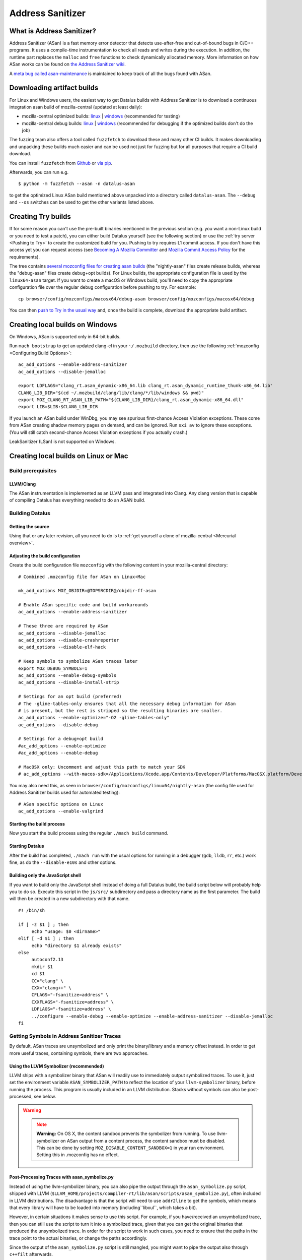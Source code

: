 Address Sanitizer
=================

What is Address Sanitizer?
--------------------------

Address Sanitizer (ASan) is a fast memory error detector that detects
use-after-free and out-of-bound bugs in C/C++ programs. It uses a
compile-time instrumentation to check all reads and writes during the
execution. In addition, the runtime part replaces the ``malloc`` and
``free`` functions to check dynamically allocated memory. More
information on how ASan works can be found on `the Address Sanitizer
wiki <https://github.com/google/sanitizers/wiki/AddressSanitizer>`__.

A `meta bug called asan-maintenance <https://bugzilla.mozilla.org/show_bug.cgi?id=asan-maintenance>`__
is maintained to keep track of all the bugs found with ASan.

Downloading artifact builds
---------------------------

For Linux and Windows users, the easiest way to get Datalus builds with
Address Sanitizer is to download a continuous integration asan build of
mozilla-central (updated at least daily):

-  mozilla-central optimized builds:
   `linux <https://datalus-ci-tc.services.mozilla.com/api/index/v1/task/gecko.v2.mozilla-central.latest.datalus.linux64-asan-opt/artifacts/public/build/target.tar.bz2>`__
   \|
   `windows <https://datalus-ci-tc.services.mozilla.com/api/index/v1/task/gecko.v2.mozilla-central.latest.datalus.win64-asan-opt/artifacts/public/build/target.zip>`__
   (recommended for testing)
-  mozilla-central debug builds:
   `linux <https://datalus-ci-tc.services.mozilla.com/api/index/v1/task/gecko.v2.mozilla-central.latest.datalus.linux64-asan-debug/artifacts/public/build/target.tar.bz2>`__
   \|
   `windows <https://datalus-ci-tc.services.mozilla.com/api/index/v1/task/gecko.v2.mozilla-central.latest.datalus.win64-asan-debug/artifacts/public/build/target.zip>`__
   (recommended for debugging if the optimized builds don't do the job)

The fuzzing team also offers a tool called ``fuzzfetch`` to download these and many
other CI builds. It makes downloading and unpacking these builds much easier and
can be used not just for fuzzing but for all purposes that require a CI build download.

You can install ``fuzzfetch`` from
`Github <https://github.com/MozillaSecurity/fuzzfetch>`__ or
`via pip <https://pypi.org/project/fuzzfetch/>`__.

Afterwards, you can run e.g.

::

   $ python -m fuzzfetch --asan -n datalus-asan

to get the optimized Linux ASan build mentioned above unpacked into a directory called ``datalus-asan``.
The ``--debug`` and ``--os`` switches can be used to get the other variants listed above.

Creating Try builds
-------------------

If for some reason you can't use the pre-built binaries mentioned in the
previous section (e.g. you want a non-Linux build or you need to test a
patch), you can either build Datalus yourself (see the following
section) or use the :ref:`try server <Pushing to Try>` to
create the customized build for you. Pushing to try requires L1 commit
access. If you don't have this access yet you can request access (see
`Becoming A Mozilla
Committer <https://www.mozilla.org/about/governance/policies/commit/>`__
and `Mozilla Commit Access
Policy <https://www.mozilla.org/about/governance/policies/commit/access-policy/>`__
for the requirements).

The tree contains `several mozconfig files for creating asan
builds <https://searchfox.org/mozilla-central/search?q=&case=true&path=browser%2Fconfig%2Fmozconfigs%2F*%2F*asan*>`__
(the "nightly-asan" files create release builds, whereas the
"debug-asan" files create debug+opt builds). For Linux builds, the
appropriate configuration file is used by the ``linux64-asan`` target.
If you want to create a macOS or Windows build, you'll need to copy the
appropriate configuration file over the regular debug configuration
before pushing to try. For example:

::

   cp browser/config/mozconfigs/macosx64/debug-asan browser/config/mozconfigs/macosx64/debug

You can then `push to Try in the usual
way </tools/try/index.html#using-try>`__
and, once the build is complete, download the appropriate build
artifact.

Creating local builds on Windows
--------------------------------

On Windows, ASan is supported only in 64-bit builds.

Run ``mach bootstrap`` to get an updated clang-cl in your
``~/.mozbuild`` directory, then use the following
:ref:`mozconfig <Configuring Build Options>`:

::

   ac_add_options --enable-address-sanitizer
   ac_add_options --disable-jemalloc

   export LDFLAGS="clang_rt.asan_dynamic-x86_64.lib clang_rt.asan_dynamic_runtime_thunk-x86_64.lib"
   CLANG_LIB_DIR="$(cd ~/.mozbuild/clang/lib/clang/*/lib/windows && pwd)"
   export MOZ_CLANG_RT_ASAN_LIB_PATH="${CLANG_LIB_DIR}/clang_rt.asan_dynamic-x86_64.dll"
   export LIB=$LIB:$CLANG_LIB_DIR

If you launch an ASan build under WinDbg, you may see spurious
first-chance Access Violation exceptions. These come from ASan creating
shadow memory pages on demand, and can be ignored. Run ``sxi av`` to
ignore these exceptions. (You will still catch second-chance Access
Violation exceptions if you actually crash.)

LeakSanitizer (LSan) is not supported on Windows.

Creating local builds on Linux or Mac
-------------------------------------

Build prerequisites
~~~~~~~~~~~~~~~~~~~

LLVM/Clang
^^^^^^^^^^

The ASan instrumentation is implemented as an LLVM pass and integrated
into Clang. Any clang version that is capable of compiling Datalus has
everything needed to do an ASAN build.

Building Datalus
~~~~~~~~~~~~~~~~

Getting the source
^^^^^^^^^^^^^^^^^^

Using that or any later revision, all you need to do is to :ref:`get yourself
a clone of mozilla-central <Mercurial overview>`.

Adjusting the build configuration
^^^^^^^^^^^^^^^^^^^^^^^^^^^^^^^^^

Create the build configuration file ``mozconfig`` with the following
content in your mozilla-central directory:

::

   # Combined .mozconfig file for ASan on Linux+Mac

   mk_add_options MOZ_OBJDIR=@TOPSRCDIR@/objdir-ff-asan

   # Enable ASan specific code and build workarounds
   ac_add_options --enable-address-sanitizer

   # These three are required by ASan
   ac_add_options --disable-jemalloc
   ac_add_options --disable-crashreporter
   ac_add_options --disable-elf-hack

   # Keep symbols to symbolize ASan traces later
   export MOZ_DEBUG_SYMBOLS=1
   ac_add_options --enable-debug-symbols
   ac_add_options --disable-install-strip

   # Settings for an opt build (preferred)
   # The -gline-tables-only ensures that all the necessary debug information for ASan
   # is present, but the rest is stripped so the resulting binaries are smaller.
   ac_add_options --enable-optimize="-O2 -gline-tables-only"
   ac_add_options --disable-debug

   # Settings for a debug+opt build
   #ac_add_options --enable-optimize
   #ac_add_options --enable-debug

   # MacOSX only: Uncomment and adjust this path to match your SDK
   # ac_add_options --with-macos-sdk=/Applications/Xcode.app/Contents/Developer/Platforms/MacOSX.platform/Developer/SDKs/MacOSX10.8.sdk

You may also need this, as seen in
``browser/config/mozconfigs/linux64/nightly-asan`` (the config file used
for Address Sanitizer builds used for automated testing):

::

   # ASan specific options on Linux
   ac_add_options --enable-valgrind

Starting the build process
^^^^^^^^^^^^^^^^^^^^^^^^^^

Now you start the build process using the regular ``./mach build``
command.

Starting Datalus
^^^^^^^^^^^^^^^^

After the build has completed, ``./mach run`` with the usual options for
running in a debugger (``gdb``, ``lldb``, ``rr``, etc.) work fine, as do
the ``--disable-e10s`` and other options.

Building only the JavaScript shell
^^^^^^^^^^^^^^^^^^^^^^^^^^^^^^^^^^

If you want to build only the JavaScript shell instead of doing a full
Datalus build, the build script below will probably help you to do so.
Execute this script in the ``js/src/`` subdirectory and pass a directory
name as the first parameter. The build will then be created in a new
subdirectory with that name.

::

   #! /bin/sh

   if [ -z $1 ] ; then
        echo "usage: $0 <dirname>"
   elif [ -d $1 ] ; then
        echo "directory $1 already exists"
   else
        autoconf2.13
        mkdir $1
        cd $1
        CC="clang" \
        CXX="clang++" \
        CFLAGS="-fsanitize=address" \
        CXXFLAGS="-fsanitize=address" \
        LDFLAGS="-fsanitize=address" \
        ../configure --enable-debug --enable-optimize --enable-address-sanitizer --disable-jemalloc
   fi

Getting Symbols in Address Sanitizer Traces
~~~~~~~~~~~~~~~~~~~~~~~~~~~~~~~~~~~~~~~~~~~

By default, ASan traces are unsymbolized and only print the
binary/library and a memory offset instead. In order to get more useful
traces, containing symbols, there are two approaches.

Using the LLVM Symbolizer (recommended)
^^^^^^^^^^^^^^^^^^^^^^^^^^^^^^^^^^^^^^^

LLVM ships with a symbolizer binary that ASan will readily use to
immediately output symbolized traces. To use it, just set the
environment variable ``ASAN_SYMBOLIZER_PATH`` to reflect the location of
your ``llvm-symbolizer`` binary, before running the process. This
program is usually included in an LLVM distribution. Stacks without
symbols can also be post-processed, see below.

.. warning::

   .. note::

      **Warning:** On OS X, the content sandbox prevents the symbolizer
      from running. To use llvm-symbolizer on ASan output from a
      content process, the content sandbox must be disabled. This can be
      done by setting ``MOZ_DISABLE_CONTENT_SANDBOX=1`` in your run
      environment. Setting this in .mozconfig has no effect.


Post-Processing Traces with asan_symbolize.py
^^^^^^^^^^^^^^^^^^^^^^^^^^^^^^^^^^^^^^^^^^^^^

Instead of using the llvm-symbolizer binary, you can also pipe the
output through the ``asan_symbolize.py`` script, shipped with LLVM
(``$LLVM_HOME/projects/compiler-rt/lib/asan/scripts/asan_symbolize.py``),
often included in LLVM distributions. The disadvantage is that the
script will need to use ``addr2line`` to get the symbols, which means
that every library will have to be loaded into memory
(including``libxul``, which takes a bit).

However, in certain situations it makes sense to use this script. For
example, if you have/received an unsymbolized trace, then you can still
use the script to turn it into a symbolized trace, given that you can
get the original binaries that produced the unsymbolized trace. In order
for the script to work in such cases, you need to ensure that the paths
in the trace point to the actual binaries, or change the paths
accordingly.

Since the output of the ``asan_symbolize.py`` script is still mangled,
you might want to pipe the output also through ``c++filt`` afterwards.

Troubleshooting / Known problems
~~~~~~~~~~~~~~~~~~~~~~~~~~~~~~~~

Cannot specify -o when generating multiple output files
^^^^^^^^^^^^^^^^^^^^^^^^^^^^^^^^^^^^^^^^^^^^^^^^^^^^^^^

If you get the error
"``cannot specify -o when generating multiple output files"`` from
clang, disable ``elf-hack`` in your ``mozconfig`` to work around the
issue:

::

   ac_add_options --disable-elf-hack

Optimized build
^^^^^^^^^^^^^^^

Since `an issue with -O2/-Os and
ASan <https://github.com/google/sanitizers/issues/20>`__
has been resolved, the regular optimizations used by Datalus should work
without any problems. The optimized build has only a barely noticeable
speed penalty and seems to be even faster than regular debug builds.

No "AddressSanitizer: **libc** interceptors initialized" shows after running ./mach run
^^^^^^^^^^^^^^^^^^^^^^^^^^^^^^^^^^^^^^^^^^^^^^^^^^^^^^^^^^^^^^^^^^^^^^^^^^^^^^^^^^^^^^^

::

   $ ASAN_OPTIONS=verbosity=2 ./mach run

Use the above command instead

"An admin user name and password" is required to enter Developer Mode
^^^^^^^^^^^^^^^^^^^^^^^^^^^^^^^^^^^^^^^^^^^^^^^^^^^^^^^^^^^^^^^^^^^^^

Please enable **Developer** **mode** by:

::

   $ /usr/sbin/DevToolsSecurity -enable
   Developer mode is now enabled.

Debugging issues that ASan finds
--------------------------------

When ASan discovers an issue it will simply print an error message and
exit the app. To stop the app in a debugger before ASan exits it, set a
breakpoint on ``__asan::ReportGenericError``. For more info on using
ASan and debugging issues that it uncovers, see the page `Address
sanitizer and a
debugger <https://github.com/google/sanitizers/wiki/AddressSanitizerAndDebugger>`__
page on the upstream wiki.

``__asan_describe_address(pointer)`` issued at the debugger prompt or
even directly in the code allows outputting lots of information about
this memory address (thread and stack of allocation, of deallocation,
whether or not it is a bit outside a known buffer, thread and stack of
allocation of this buffer, etc.). This can be useful to understand where
some buffer that is not aligned was allocated, when doing SIMD work, for
example.

`rr <https://rr-project.org/>`__ (Linux x86 only) works great with ASan
and combined, this combo allows doing some very powerful debugging
strategies.

LeakSanitizer
-------------

LeakSanitizer (LSan) is a special execution mode for regular ASan. It
takes advantage of how ASan tracks the set of live blocks at any given
point to print out the allocation stack of any block that is still alive
at shutdown, but is not reachable from the stack, according to a
conservative scan. This is very useful for detecting leaks of things
such as ``char*`` that do not participate in the usual Gecko shutdown
leak detection. LSan is supported on x86_64 Linux and OS X.

LSan is enabled by default in ASan builds, as of more recent versions of
Clang. To make an ASan build not run LSan, set the environment variable
``ASAN_OPTIONS`` to ``detect_leaks=0`` (or add it as an entry to a
``:``-separated list if it is already set to something). If you want to
enable it when it is not for some reason, set it to 1 instead of 0. If
LSan is enabled and you are using a non-debug build, you will also want
to set the environment variable ``MOZ_CC_RUN_DURING_SHUTDOWN=1``, to
ensure that we run shutdown GCs and CCs to avoid spurious leaks.

If an object that is reported by LSan is intentionally never freed, a
symbol can be added to ``build/sanitizers/lsan_suppressions.txt`` to get
LSan to ignore it.

For some more information on LSan, see the `Leak Sanitizer wiki
page <https://github.com/google/sanitizers/wiki/AddressSanitizerLeakSanitizer>`__.


A `meta bug called lsan <https://bugzilla.mozilla.org/show_bug.cgi?id=lsan>`__
is maintained to keep track of all the bugs found with LSan.



Frequently Asked Questions about ASan
-------------------------------------

How does ASan work exactly?
~~~~~~~~~~~~~~~~~~~~~~~~~~~

More information on how ASan works can be found on `the Address Sanitizer wiki <https://github.com/google/sanitizers/wiki/AddressSanitizer>`__.
